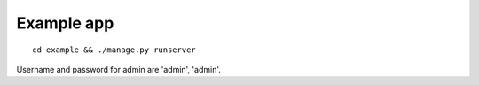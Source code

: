 ===========
Example app
===========

::

    cd example && ./manage.py runserver

Username and password for admin are 'admin', 'admin'.